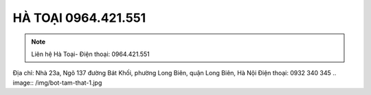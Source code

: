 HÀ TOẠI 0964.421.551
-------

.. note:: Liên hệ  Hà Toại- Điện thoại: 0964.421.551
Địa chỉ: Nhà 23a, Ngõ 137 đường Bát Khối, phường Long Biên, quận Long Biên, Hà Nội
Điện thoại: 0932 340 345
.. image:: /img/bot-tam-that-1.jpg




